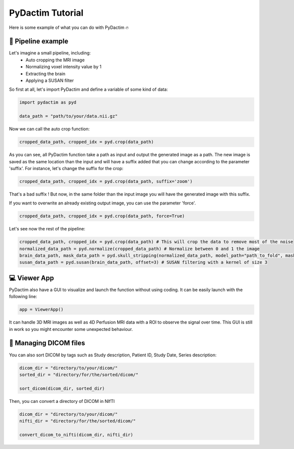 
PyDactim Tutorial
======================================

.. _tutorial:

Here is some example of what you can do with PyDactim 🔥

🔧 Pipeline example 
+++++++++++++++++++++

Let's imagine a small pipeline, including:
   - Auto cropping the MRI image
   - Normalizing voxel intensity value by 1
   - Extracting the brain
   - Applying a SUSAN filter

So first at all, let's import PyDactim and define a variable of some kind of data:

.. code-block:: python

   import pydactim as pyd

   data_path = "path/to/your/data.nii.gz"

Now we can call the auto crop function:

.. code-block:: python

    cropped_data_path, cropped_idx = pyd.crop(data_path)

As you can see, all PyDactim function take a path as input and output the generated image as a path. The new image is saved as the same location than the input and will have a suffix added that you can change according to the parameter 'suffix'.
For instance, let's change the suffix for the crop:

.. code-block:: python

    cropped_data_path, cropped_idx = pyd.crop(data_path, suffix='zoom')

That's a bad suffix ! But now, in the same folder than the input image you will have the generated image with this suffix.

If you want to overwrite an already existing output image, you can use the parameter 'force'.

.. code-block:: python

    cropped_data_path, cropped_idx = pyd.crop(data_path, force=True)

Let's see now the rest of the pipeline:

.. code-block:: python

    cropped_data_path, cropped_idx = pyd.crop(data_path) # This will crop the data to remove most of the noise
    normalized_data_path = pyd.normalize(cropped_data_path) # Normalize between 0 and 1 the image
    brain_data_path, mask_data_path = pyd.skull_stripping(normalized_data_path, model_path="path_to_fold", mask=True) # See https://github.com/MIC-DKFZ/HD-BET for the fold of the HD-BET
    susan_data_path = pyd.susan(brain_data_path, offset=3) # SUSAN filtering with a kernel of size 3

💻 Viewer App
+++++++++++++++++++++

PyDactim also have a GUI to visualize and launch the function without using coding. It can be easily launch with the following line:

.. code-block:: python

    app = ViewerApp()

It can handle 3D MRI images as well as 4D Perfusion MRI data with a ROI to observe the signal over time.
This GUI is still in work so you might encounter some unexpected behaviour.

📁 Managing DICOM files
+++++++++++++++++++++++++

You can also sort DICOM by tags such as  Study description, Patient ID, Study Date, Series description:

.. code-block:: python

    dicom_dir = "directory/to/your/dicom/"
    sorted_dir = "directory/for/the/sorted/dicom/"

    sort_dicom(dicom_dir, sorted_dir)

Then, you can convert a directory of DICOM in NIfTI

.. code-block:: python

    dicom_dir = "directory/to/your/dicom/"
    nifti_dir = "directory/for/the/sorted/dicom/"

    convert_dicom_to_nifti(dicom_dir, nifti_dir)